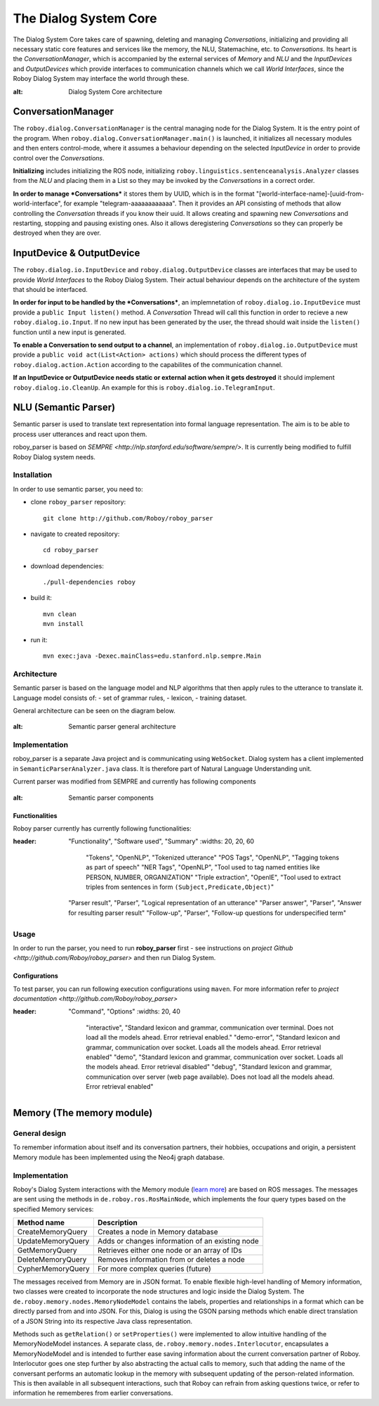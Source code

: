 **********************
The Dialog System Core
**********************

The Dialog System Core takes care of spawning, deleting and managing *Conversations*, initializing and providing all necessary static core features and services like the memory, the NLU, Statemachine, etc. to *Conversations*.
Its heart is the *ConversationManager*, which is accompanied by the external services of *Memory* and *NLU* and the *InputDevices* and *OutputDevices* which provide interfaces to communication channels which we call *World Interfaces*, since the Roboy Dialog System may interface the world through these.

.. image:: images/DialogSystem_Core.png
:alt: Dialog System Core architecture

ConversationManager
===================

The ``roboy.dialog.ConversationManager`` is the central managing node for the Dialog System. It is the entry point of the program. When ``roboy.dialog.ConversationManager.main()`` is launched, it initializes all necessary modules and then enters control-mode, where it assumes a behaviour depending on the selected *InputDevice* in order to provide control over the *Conversations*.

**Initializing** includes initializing the ROS node, initializing ``roboy.linguistics.sentenceanalysis.Analyzer`` classes from the *NLU* and placing them in a List so they may be invoked by the *Conversations* in a correct order.

**In order to manage *Conversations*** it stores them by UUID, which is in the format "[world-interface-name]-[uuid-from-world-interface", for example "telegram-aaaaaaaaaaaa". Then it provides an API consisting of methods that allow controlling the *Conversation* threads if you know their uuid. It allows creating and spawning new *Conversations* and restarting, stopping and pausing existing ones. Also it allows deregistering *Conversations* so they can properly be destroyed when they are over.

InputDevice & OutputDevice
==========================

The ``roboy.dialog.io.InputDevice`` and ``roboy.dialog.OutputDevice`` classes are interfaces that may be used to provide *World Interfaces* to the Roboy Dialog System. Their actual behaviour depends on the architecture of the system that should be interfaced.

**In order for input to be handled by the *Conversations***, an implemnetation of ``roboy.dialog.io.InputDevice`` must provide a ``public Input listen()`` method. A *Conversation* Thread will call this function in order to recieve a new ``roboy.dialog.io.Input``. If no new input has been generated by the user, the thread should wait inside the ``listen()`` function until a new input is generated.

**To enable a Conversation to send output to a channel**, an implementation of ``roboy.dialog.io.OutputDevice`` must provide a ``public void act(List<Action> actions)`` which should process the different types of ``roboy.dialog.action.Action`` according to the capabilites of the communication channel.

**If an InputDevice or OutputDevice needs static or external action when it gets destroyed** it should implement ``roboy.dialog.io.CleanUp``. An example for this is ``roboy.dialog.io.TelegramInput``.

NLU (Semantic Parser)
=====================

Semantic parser is used to translate text representation into formal language representation. The aim is to be able to process user utterances and react upon them.

roboy_parser is based on `SEMPRE <http://nlp.stanford.edu/software/sempre/>`. It is currently being modified to fulfill Roboy Dialog system needs.


Installation
------------

In order to use semantic parser, you need to:

- clone ``roboy_parser`` repository::

    git clone http://github.com/Roboy/roboy_parser

- navigate to created repository::

    cd roboy_parser

- download dependencies::

    ./pull-dependencies roboy

- build it::

    mvn clean
    mvn install

- run it::

    mvn exec:java -Dexec.mainClass=edu.stanford.nlp.sempre.Main

Architecture
------------

Semantic parser is based on the language model and NLP algorithms that then apply rules to the utterance to translate it. Language model consists of:
- set of grammar rules,
- lexicon,
- training dataset.

General architecture can be seen on the diagram below.

.. figure:: ../images/parser.png
:alt: Semantic parser general architecture

Implementation
--------------

roboy_parser is a separate Java project and is communicating using ``WebSocket``. Dialog system has a client implemented in ``SemanticParserAnalyzer.java`` class. It is therefore part of Natural Language Understanding unit.

Current parser was modified from SEMPRE and currently has following components

.. figure:: ../images/PARSER_arch.png
:alt: Semantic parser components

Functionalities
"""""""""""""""

Roboy parser currently has currently following functionalities:

.. csv-table:: Semantic Parser algorithms used
:header: "Functionality", "Software used", "Summary"
  :widths: 20, 20, 60

      "Tokens", "OpenNLP", "Tokenized utterance"
      "POS Tags", "OpenNLP", "Tagging tokens as part of speech"
      "NER Tags", "OpenNLP", "Tool used to tag named entities like PERSON, NUMBER, ORGANIZATION"
      "Triple extraction", "OpenIE", "Tool used to extract triples from sentences in form ``(Subject,Predicate,Object)``"
  "Parser result", "Parser", "Logical representation of an utterance"
  "Parser answer", "Parser", "Answer for resulting parser result"
  "Follow-up", "Parser", "Follow-up questions for underspecified term"

Usage
-----

In order to run the parser, you need to run **roboy_parser** first - see instructions on `project Github <http://github.com/Roboy/roboy_parser>` and then run Dialog System.

Configurations
""""""""""""""

To test parser, you can run following execution configurations using ``maven``. For more information refer to `project documentation <http://github.com/Roboy/roboy_parser>`

.. csv-table:: Possible parser configurations
:header: "Command", "Options"
  :widths: 20, 40

        "interactive", "Standard lexicon and grammar, communication over terminal. Does not load all the models ahead. Error retrieval enabled."
        "demo-error", "Standard lexicon and grammar, communication over socket. Loads all the models ahead. Error retrieval enabled"
        "demo", "Standard lexicon and grammar, communication over socket. Loads all the models ahead. Error retrieval disabled"
        "debug", "Standard lexicon and grammar, communication over server (web page available). Does not load all the models ahead. Error retrieval enabled"

Memory (The memory module)
==========================

General design
--------------

To remember information about itself and its conversation partners, their hobbies, occupations and origin, a persistent Memory module has been implemented using the Neo4j graph database.

Implementation
--------------

Roboy's Dialog System interactions with the Memory module (`learn more <http://roboy-memory.readthedocs.io/>`_) are based on ROS messages.
The messages are sent using the methods in ``de.roboy.ros.RosMainNode``, which implements the four query types based on the specified Memory services:

+--------------------+--------------------------------------------------+
| Method name        | Description                                      |
+====================+==================================================+
| CreateMemoryQuery  | Creates a node in Memory database                |
+--------------------+--------------------------------------------------+
| UpdateMemoryQuery  | Adds or changes information of an existing node  |
+--------------------+--------------------------------------------------+
| GetMemoryQuery     | Retrieves either one node or an array of IDs     |
+--------------------+--------------------------------------------------+
| DeleteMemoryQuery  | Removes information from or deletes a node       |
+--------------------+--------------------------------------------------+
| CypherMemoryQuery  | For more complex queries (future)                |
+--------------------+--------------------------------------------------+

The messages received from Memory are in JSON format. To enable flexible high-level handling of Memory information, two classes were created to incorporate the node structures and logic inside the Dialog System. The ``de.roboy.memory.nodes.MemoryNodeModel`` contains the labels, properties and relationships in a format which can be directly parsed from and into JSON. For this, Dialog is using the GSON parsing methods which enable direct translation of a JSON String into its respective Java class representation.

Methods such as ``getRelation()`` or ``setProperties()`` were implemented to allow intuitive handling of the MemoryNodeModel instances. A separate class, ``de.roboy.memory.nodes.Interlocutor``, encapsulates a MemoryNodeModel and is intended to further ease saving information about the current conversation partner of Roboy. Interlocutor goes one step further by also abstracting the actual calls to memory, such that adding the name of the conversant performs an automatic lookup in the memory with subsequent updating of the person-related information. This is then available in all subsequent interactions, such that Roboy can refrain from asking questions twice, or refer to information he rememberes from earlier conversations.
